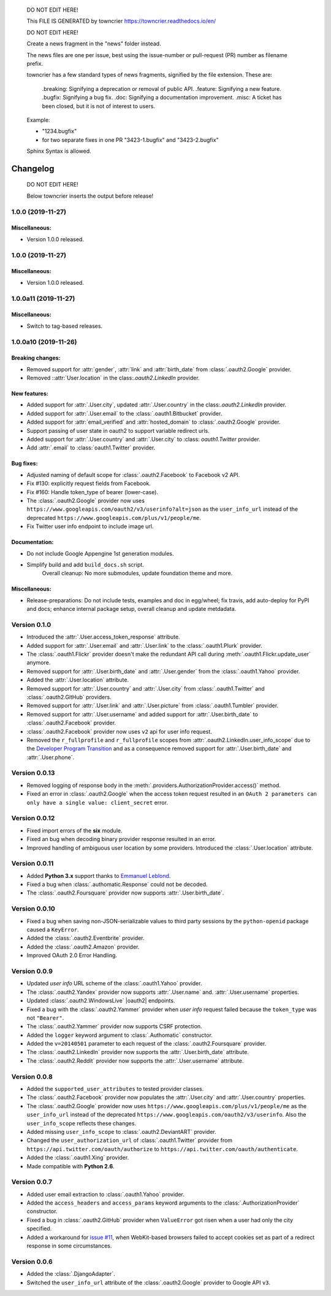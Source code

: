 ..

    DO NOT EDIT HERE!

    This FILE IS GENERATED by towncrier https://towncrier.readthedocs.io/en/

    DO NOT EDIT HERE!

    Create a news fragment in the "news" folder instead.

    The news files are one per issue, best using the issue-number or pull-request (PR) number as filename prefix.

    towncrier has a few standard types of news fragments, signified by the file extension. These are:

      .breaking: Signifying a deprecation or removal of public API.
      .feature: Signifying a new feature.
      .bugfix: Signifying a bug fix.
      .doc: Signifying a documentation improvement.
      .misc: A ticket has been closed, but it is not of interest to users.

    Example:

    - "1234.bugfix"
    - for two separate fixes in one PR  "3423-1.bugfix" and "3423-2.bugfix"

    Sphinx Syntax is allowed.

Changelog
=========

..

  DO NOT EDIT HERE!

  Below towncrier inserts the output before release!

.. towncrier release notes start

1.0.0 (2019-11-27)
------------------

Miscellaneous:
~~~~~~~~~~~~~~

- Version 1.0.0 released.


1.0.0 (2019-11-27)
------------------

Miscellaneous:
~~~~~~~~~~~~~~

- Version 1.0.0 released.


1.0.0a11 (2019-11-27)
---------------------

Miscellaneous:
~~~~~~~~~~~~~~

- Switch to tag-based releases.


1.0.0a10 (2019-11-26)
---------------------

Breaking changes:
~~~~~~~~~~~~~~~~~

- Removed support for :attr:`gender`, :attr:`link` and :attr:`birth_date` from :class:`.oauth2.Google` provider.
- Removed ::attr:`User.location` in the class:`.oauth2.LinkedIn` provider.


New features:
~~~~~~~~~~~~~

- Added support for :attr:`.User.city`, updated :attr:`.User.country` in the class:`.oauth2.LinkedIn` provider.
- Added support for :attr:`.User.email` to the :class:`.oauth1.Bitbucket` provider.
- Added support for :attr:`email_verified` and :attr:`hosted_domain` to :class:`.oauth2.Google` provider.
- Support passing of user state in oauth2 to support variable redirect urls.
- Added support for :attr:`.User.country` and :attr:`.User.city` to :class: `oauth1.Twitter` provider.
- Add :attr:`.email` to :class:`oauth1.Twitter` provider.


Bug fixes:
~~~~~~~~~~

- Adjusted naming of default scope for :class:`.oauth2.Facebook` to Facebook v2 API.
- Fix #130: explicitly request fields from Facebook.
- Fix #160: Handle token_type of bearer (lower-case).
- The :class:`.oauth2.Google` provider now uses
  ``https://www.googleapis.com/oauth2/v3/userinfo?alt=json`` as the ``user_info_url``
  instead of the deprecated ``https://www.googleapis.com/plus/v1/people/me``.
- Fix Twitter user info endpoint to include image url.


Documentation:
~~~~~~~~~~~~~~

- Do not include Google Appengine 1st generation modules.
- Simplify build and add ``build_docs.sh`` script.
    Overall cleanup: No more submodules, update foundation theme and more.


Miscellaneous:
~~~~~~~~~~~~~~

- Release-preparations:
  Do not include tests, examples and doc in egg/wheel;
  fix travis, add auto-deploy for PyPI and docs;
  enhance internal package setup, overall cleanup and update metdadata.


Version 0.1.0
-------------

* Introduced the :attr:`.User.access_token_response` attribute.
* Added support for :attr:`.User.email` and :attr:`.User.link` to the
  :class:`.oauth1.Plurk` provider.
* The :class:`.oauth1.Flickr` provider doesn't make the redundant API call
  during :meth:`.oauth1.Flickr.update_user` anymore.
* Removed support for :attr:`.User.birth_date` and :attr:`.User.gender`
  from the :class:`.oauth1.Yahoo` provider.
* Added the :attr:`.User.location` attribute.
* Removed support for :attr:`.User.country` and :attr:`.User.city` from
  :class:`.oauth1.Twitter` and :class:`.oauth2.GitHub` providers.
* Removed support for :attr:`.User.link` and :attr:`.User.picture` from
  :class:`.oauth1.Tumbler` provider.
* Removed support for :attr:`.User.username` and added support for
  :attr:`.User.birth_date` to :class:`.oauth2.Facebook` provider.
* :class:`.oauth2.Facebook` provider now uses ``v2`` api for user info request.
* Removed the ``r_fullprofile`` and ``r_fullprofile`` scopes from
  :attr:`.oauth2.LinkedIn.user_info_scope` due to the
  `Developer Program Transition <https://developer.linkedin.com/support/
  developer-program-transition>`__ and as a consequence removed support for
  :attr:`.User.birth_date` and :attr:`.User.phone`.

Version 0.0.13
--------------

* Removed logging of response body in the
  :meth:`.providers.AuthorizationProvider.access()` method.
* Fixed an error in :class:`.oauth2.Google` when the access token request
  resulted in an
  ``OAuth 2 parameters can only have a single value: client_secret`` error.

Version 0.0.12
--------------

* Fixed import errors of the **six** module.
* Fixed an bug when decoding binary provider response resulted in an error.
* Improved handling of ambiguous user location by some providers. Introduced
  the :class:`.User.location` attribute.

Version 0.0.11
--------------

* Added **Python 3.x** support thanks to
  `Emmanuel Leblond <https://github.com/touilleMan>`__.
* Fixed a bug when :class:`.authomatic.Response` could not be decoded.
* The :class:`.oauth2.Foursquare` provider now supports
  :attr:`.User.birth_date`.

Version 0.0.10
--------------

* Fixed a bug when saving non-JSON-serializable values to third party sessions
  by the ``python-openid`` package caused a ``KeyError``.
* Added the :class:`.oauth2.Eventbrite` provider.
* Added the :class:`.oauth2.Amazon` provider.
* Improved OAuth 2.0 Error Handling.

Version 0.0.9
-------------

* Updated *user info* URL scheme of the :class:`.oauth1.Yahoo` provider.
* The :class:`.oauth2.Yandex` provider now supports :attr:`.User.name` and.
  :attr:`.User.username` properties.
* Updated :class:`.oauth2.WindowsLive` |oauth2| endpoints.
* Fixed a bug with the :class:`.oauth2.Yammer` provider when *user info* request
  failed because the ``token_type`` was not ``"Bearer"``.
* The :class:`.oauth2.Yammer` provider now supports CSRF protection.
* Added the ``logger`` keyword argument to :class:`.Authomatic` constructor.
* Added the ``v=20140501`` parameter to each request of the
  :class:`.oauth2.Foursquare` provider.
* The :class:`.oauth2.LinkedIn` provider now supports the
  :attr:`.User.birth_date` attribute.
* The :class:`.oauth2.Reddit` provider now supports the
  :attr:`.User.username` attribute.

Version 0.0.8
-------------

* Added the ``supported_user_attributes`` to tested provider classes.
* The :class:`.oauth2.Facebook` provider now populates the :attr:`.User.city`
  and :attr:`.User.country` properties.
* The :class:`.oauth2.Google` prowider now uses
  ``https://www.googleapis.com/plus/v1/people/me`` as the ``user_info_url`` instead of
  the deprecated ``https://www.googleapis.com/oauth2/v3/userinfo``. Also the
  ``user_info_scope`` reflects these changes.
* Added missing ``user_info_scope`` to :class:`.oauth2.DeviantART` provider.
* Changed the ``user_authorization_url`` of :class:`.oauth1.Twitter` provider from
  ``https://api.twitter.com/oauth/authorize`` to
  ``https://api.twitter.com/oauth/authenticate``.
* Added the :class:`.oauth1.Xing` provider.
* Made compatible with **Python 2.6**.


Version 0.0.7
-------------

* Added user email extraction to :class:`.oauth1.Yahoo` provider.
* Added the ``access_headers`` and ``access_params``
  keyword arguments to the :class:`.AuthorizationProvider` constructor.
* Fixed a bug in :class:`.oauth2.GitHub` provider when ``ValueError`` got risen
  when a user had only the city specified.
* Added a workaround for
  `issue #11 <https://github.com/peterhudec/authomatic/issues/11>`__,
  when WebKit-based browsers failed to accept cookies set as part of a
  redirect response in some circumstances.

Version 0.0.6
-------------

* Added the :class:`.DjangoAdapter`.
* Switched the ``user_info_url`` attribute of the :class:`.oauth2.Google`
  provider to Google API ``v3``.

